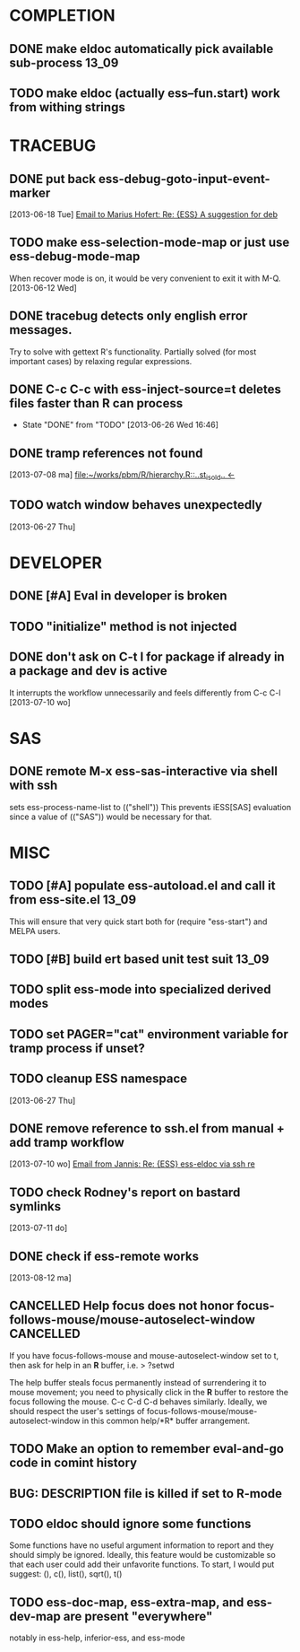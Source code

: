 * COMPLETION
** DONE make eldoc automatically pick available sub-process           :13_09:
   :LOGBOOK:
   - State "DONE"       from "DONE"       [2013-06-26 Wed 16:51]
   :END:
** TODO make eldoc (actually ess--fun.start) work from withing strings
* TRACEBUG
** DONE put back ess-debug-goto-input-event-marker
   :LOGBOOK:
   - State "DONE"       from "TODO"       [2013-06-21 Fri 01:18]
   :END:
   [2013-06-18 Tue] [[gnus:nnfolder%2Barchive:sent-2013-June#87sj0fulny.fsf@gmail.com][Email to Marius Hofert: Re: {ESS} A suggestion for deb]]
** TODO make ess-selection-mode-map or just use ess-debug-mode-map
   When recover mode is on, it would be very convenient to exit it with M-Q.
   [2013-06-12 Wed]
** DONE tracebug detects only english error messages.
   :LOGBOOK:
   - State "DONE"       from "TODO"       [2013-06-21 Fri 01:18]
   :END:
   Try to solve with gettext R's functionality. Partially solved (for most
   important cases) by relaxing regular expressions.

** DONE C-c C-c with ess-inject-source=t deletes files faster than R can process
   - State "DONE"       from "TODO"       [2013-06-26 Wed 16:46]
   
** DONE tramp references not found
   :LOGBOOK:
   - State "DONE"       from "TODO"       [2013-08-12 ma 23:40]
   :END:
   [2013-07-08 ma] [[file:~/works/pbm/R/hierarchy.R::..st_is_old..%20<-][file:~/works/pbm/R/hierarchy.R::..st_is_old.. <-]]
   
** TODO watch window behaves unexpectedly  
   [2013-06-27 Thu]
* DEVELOPER  
** DONE [#A] Eval in developer is broken
   :LOGBOOK:
   - State "DONE"       from "TODO"       [2013-06-26 Wed 16:51]
   :END:
** TODO "initialize" method is not injected

** DONE don't ask on C-t l for package if already in a package and dev is active
   :LOGBOOK:
   - State "DONE"       from "TODO"       [2013-08-12 ma 23:42]
   :END:
   It interrupts the workflow unnecessarily and feels differently from C-c C-l
   [2013-07-10 wo]
   
* SAS
** DONE remote M-x ess-sas-interactive via shell with ssh
  :LOGBOOK:
   - State "DONE"       from "TODO"       [2013-08-12 ma 23:38]
  :END:
   sets ess-process-name-list to (("shell")) This prevents iESS[SAS] evaluation
   since a value of (("SAS")) would be necessary for that.

* MISC
** TODO [#A] populate ess-autoload.el and call it from ess-site.el    :13_09:
   This will ensure that very quick start both for (require "ess-start") and
   MELPA users.
** TODO [#B] build ert based unit test suit                           :13_09:
** TODO split ess-mode into specialized derived modes
** TODO set PAGER="cat" environment variable for tramp process if unset?
** TODO cleanup ESS namespace 
   [2013-06-27 Thu]
** DONE remove reference to ssh.el from manual + add tramp workflow
   :LOGBOOK:
   - State "DONE"       from "TODO"       [2013-10-16 Wed 19:17]
   :END:
   [2013-07-10 wo] [[gnus:nnimap%2BSpinuVit:INBOX#51DD58EF.1010702@yahoo.de][Email from Jannis: Re: {ESS} ess-eldoc via ssh re]]
** TODO check Rodney's report on bastard symlinks  
   [2013-07-11 do]
** DONE check if ess-remote works
   :LOGBOOK:
   - State "DONE"       from "TODO"       [2013-10-16 Wed 19:17]
   :END:
   [2013-08-12 ma]

** CANCELLED Help focus does not honor focus-follows-mouse/mouse-autoselect-window :CANCELLED:
   :LOGBOOK:
   - State "CANCELLED"  from "TODO"       [2013-10-16 Wed 19:16] \\
     was not a bug:  said users may want to consider setting ess-help-pop-to-buffer to nil
   :END:
If you have focus-follows-mouse and mouse-autoselect-window set to t,
then ask for help in an *R* buffer, i.e.
> ?setwd

The help buffer steals focus permanently instead of surrendering it
to mouse movement; you need to physically click in the *R*
buffer to restore the focus following the mouse.  C-c C-d C-d
behaves similarly.  Ideally, we should respect the user's settings 
of focus-follows-mouse/mouse-autoselect-window in this common 
help/*R* buffer arrangement.
** TODO Make an option to remember eval-and-go code in comint history
** BUG: DESCRIPTION file is killed if set to R-mode
   :LOGBOOK:
   - State "DONE"       from "TODO"       [2013-10-16 Wed 18:15]
   :END:
** TODO eldoc should ignore some functions
Some functions have no useful argument information to report and they
should simply be ignored.  Ideally, this feature would be customizable
so that each user could add their unfavorite functions.  To start, I
would put suggest: (), c(), list(), sqrt(), t()
** TODO ess-doc-map, ess-extra-map, and ess-dev-map  are present "everywhere"
  notably in ess-help, inferior-ess, and ess-mode
